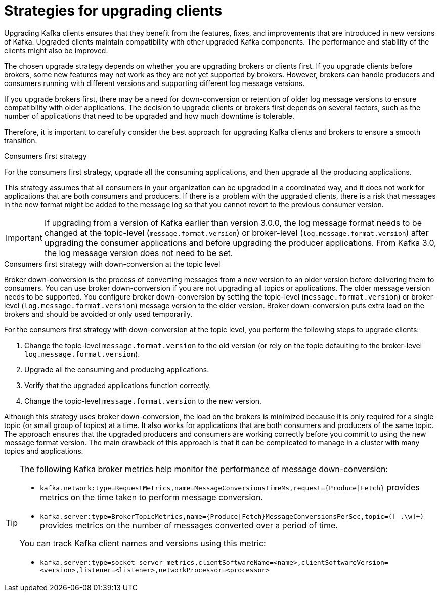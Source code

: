 // Module included in the following assemblies:
//
// upgrade/assembly-upgrade-kafka.adoc

[id='con-strategies-for-upgrading-clients-{context}']

= Strategies for upgrading clients

[role="_abstract"]
Upgrading Kafka clients ensures that they benefit from the features, fixes, and improvements that are introduced in new versions of Kafka. 
Upgraded clients maintain compatibility with other upgraded Kafka components.
The performance and stability of the clients might also be improved.

The chosen upgrade strategy depends on whether you are upgrading brokers or clients first. 
If you upgrade clients before brokers, some new features may not work as they are not yet supported by brokers. 
However, brokers can handle producers and consumers running with different versions and supporting different log message versions.

If you upgrade brokers first, there may be a need for down-conversion or retention of older log message versions to ensure compatibility with older applications. 
The decision to upgrade clients or brokers first depends on several factors, such as the number of applications that need to be upgraded and how much downtime is tolerable.

Therefore, it is important to carefully consider the best approach for upgrading Kafka clients and brokers to ensure a smooth transition.

.Consumers first strategy

For the consumers first strategy, upgrade all the consuming applications, and then upgrade all the producing applications. 

This strategy assumes that all consumers in your organization can be upgraded in a coordinated way, and it does not work for applications that are both consumers and producers.
If there is a problem with the upgraded clients, there is a risk that messages in the new format might be added to the message log so that you cannot revert to the previous consumer version.

IMPORTANT: If upgrading from a version of Kafka earlier than version 3.0.0, the log message format needs to be changed at the topic-level (`message.format.version`) or broker-level (`log.message.format.version`) after upgrading the consumer applications and before upgrading the producer applications. From Kafka 3.0, the log message version does not need to be set. 

.Consumers first strategy with down-conversion at the topic level

Broker down-conversion is the process of converting messages from a new version to an older version before delivering them to consumers. 
You can use broker down-conversion if you are not upgrading all topics or applications. 
The older message version needs to be supported. 
You configure broker down-conversion by setting the topic-level (`message.format.version`) or broker-level (`log.message.format.version`) message version to the older version. 
Broker down-conversion puts extra load on the brokers and should be avoided or only used temporarily. 

For the consumers first strategy with down-conversion at the topic level, you perform the following steps to upgrade clients:

. Change the topic-level `message.format.version` to the old version
(or rely on the topic defaulting to the broker-level `log.message.format.version`).
. Upgrade all the consuming and producing applications.
. Verify that the upgraded applications function correctly.
. Change the topic-level `message.format.version` to the new version.

Although this strategy uses broker down-conversion, the load on the brokers is minimized because it is only required for a single topic (or small group of topics) at a time. 
It also works for applications that are both consumers and producers of the same topic. 
The approach ensures that the upgraded producers and consumers are working correctly before you commit to using the new message format version.
The main drawback of this approach is that it can be complicated to manage in a cluster with many topics and applications.

[TIP]
====
The following Kafka broker metrics help monitor the performance of message down-conversion:

* `kafka.network:type=RequestMetrics,name=MessageConversionsTimeMs,request={Produce|Fetch}` provides metrics on the time taken to perform message conversion. 
* `kafka.server:type=BrokerTopicMetrics,name={Produce|Fetch}MessageConversionsPerSec,topic=([-.\w]+)` provides metrics on the number of messages converted over a period of time.  

You can track Kafka client names and versions using this metric:

* `kafka.server:type=socket-server-metrics,clientSoftwareName=<name>,clientSoftwareVersion=<version>,listener=<listener>,networkProcessor=<processor>`  
====